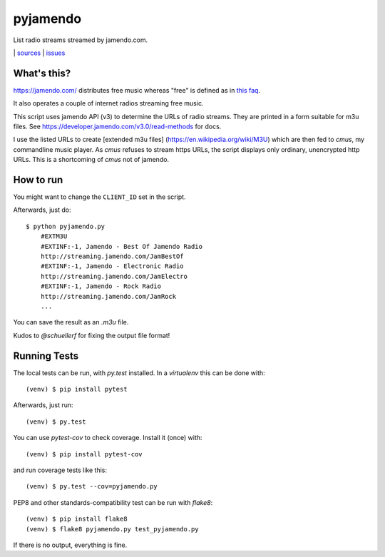 pyjamendo
*********

List radio streams streamed by jamendo.com.

|bdg-build| | `sources <https://github.com/ulif/pyjamendo>`_ | `issues <https://github.com/ulif/pyjamendo/issues>`_

.. |bdg-build| image:: https://travis-ci.org/ulif/pyjamendo.png?branch=master
    :target: https://travis-ci.org/ulif/pyjamendo
    :alt: Build Status


What's this?
============

https://jamendo.com/ distributes free music whereas "free" is defined
as in `this faq <https://www.jamendo.com/faq>`_.

It also operates a couple of internet radios streaming free music.

This script uses jamendo API (v3) to determine the URLs of radio
streams. They are printed in a form suitable for m3u files. See
https://developer.jamendo.com/v3.0/read-methods for docs.

I use the listed URLs to create [extended m3u files]
(https://en.wikipedia.org/wiki/M3U) which are then fed to `cmus`, my
commandline music player. As `cmus` refuses to stream https URLs, the
script displays only ordinary, unencrypted http URLs. This is a
shortcoming of `cmus` not of jamendo.


How to run
==========

You might want to change the ``CLIENT_ID`` set in the script.

Afterwards, just do::

    $ python pyjamendo.py
        #EXTM3U
        #EXTINF:-1, Jamendo - Best Of Jamendo Radio
        http://streaming.jamendo.com/JamBestOf
        #EXTINF:-1, Jamendo - Electronic Radio
        http://streaming.jamendo.com/JamElectro
        #EXTINF:-1, Jamendo - Rock Radio
        http://streaming.jamendo.com/JamRock
        ...

You can save the result as an `.m3u` file.

Kudos to `@schuellerf` for fixing the output file format!


Running Tests
=============

The local tests can be run, with `py.test` installed. In a
`virtualenv` this can be done with::

    (venv) $ pip install pytest

Afterwards, just run::

    (venv) $ py.test

You can use `pytest-cov` to check coverage. Install it (once) with::

    (venv) $ pip install pytest-cov

and run coverage tests like this::

    (venv) $ py.test --cov=pyjamendo.py

PEP8 and other standards-compatibility test can be run with `flake8`::

    (venv) $ pip install flake8
    (venv) $ flake8 pyjamendo.py test_pyjamendo.py

If there is no output, everything is fine.
